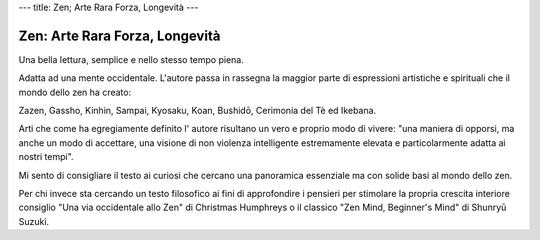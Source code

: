 ---
title: Zen; Arte Rara Forza, Longevità
---

*******************************
Zen: Arte Rara Forza, Longevità
*******************************

.. image:: https://images-na.ssl-images-amazon.com/images/I/51OiNL9JjQL._SX319_BO1,204,203,200_.jpg

Una bella lettura, semplice e nello stesso tempo piena.

Adatta ad una mente occidentale. L'autore passa in rassegna la maggior parte di
espressioni artistiche e spirituali che il mondo dello zen ha creato:

Zazen, Gassho, Kinhin, Sampai, Kyosaku, Koan, Bushidō, Cerimonia del Tè ed
Ikebana.

Arti che come ha egregiamente definito l' autore risultano un vero e proprio
modo di vivere: "una maniera di opporsi, ma  anche un modo di accettare, una
visione di non violenza intelligente estremamente elevata e particolarmente
adatta ai nostri tempi".

Mi sento di consigliare il testo ai curiosi che cercano una panoramica
essenziale ma con solide basi al mondo dello zen.

Per chi invece sta cercando un testo filosofico ai fini di approfondire i
pensieri per stimolare la propria crescita interiore consiglio "Una via
occidentale allo Zen" di Christmas Humphreys o il classico "Zen Mind, Beginner's
Mind" di Shunryū Suzuki.
